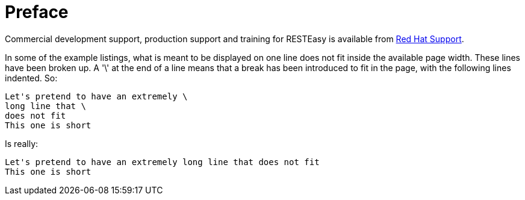 = Preface

Commercial development support, production support and training for RESTEasy is available from
https://access.redhat.com/support[Red Hat Support].

In some of the example listings, what is meant to be displayed on one line does not fit inside the available page width. These lines have been broken up. A '\' at the end of a line means that a break has been introduced to fit in the page, with the following lines indented. So:

----
Let's pretend to have an extremely \
long line that \
does not fit
This one is short
----

Is really:

----
Let's pretend to have an extremely long line that does not fit
This one is short
----